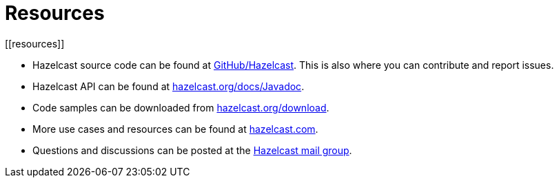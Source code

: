 = Resources
[[resources]]

* Hazelcast source code can be found at https://github.com/hazelcast/hazelcast[GitHub/Hazelcast^].
This is also where you can contribute and report issues.
* Hazelcast API can be found at https://docs.hazelcast.org/docs/latest/javadoc/[hazelcast.org/docs/Javadoc^].
* Code samples can be downloaded from https://hazelcast.org/imdg/download/[hazelcast.org/download^].
* More use cases and resources can be found at http://www.hazelcast.com[hazelcast.com^].
* Questions and discussions can be posted at the https://groups.google.com/forum/#!forum/hazelcast[Hazelcast mail group^].